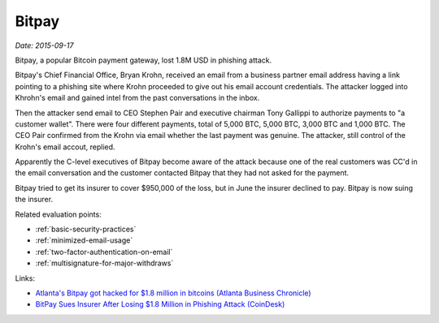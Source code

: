 
.. This is a generated file from data/. DO NOT EDIT.

.. _bitpay:

Bitpay
==============================================================

*Date: 2015-09-17*

Bitpay, a popular Bitcoin payment gateway, lost 1.8M USD in phishing attack.

Bitpay's Chief Financial Office, Bryan Krohn, received an email from a business partner email address having a link pointing to a phishing site where Krohn proceeded to give out his email account credentials. The attacker logged into Khrohn's email and gained intel from the past conversations in the inbox.

Then the attacker send email to CEO Stephen Pair and executive chairman Tony Gallippi to authorize payments to "a customer wallet". There were four different payments, total of 5,000 BTC, 5,000 BTC, 3,000 BTC and 1,000 BTC. The CEO Pair confirmed from the Krohn via email whether the last payment was genuine. The attacker, still control of the Krohn's email accout, replied.

Apparently the C-level executives of Bitpay become aware of the attack because one of the real customers was CC'd in the email conversation and the customer contacted Bitpay that they had not asked for the payment.

Bitpay tried to get its insurer to cover $950,000 of the loss, but in June the insurer declined to pay. Bitpay is now suing the insurer.



Related evaluation points:

- :ref:`basic-security-practices`

- :ref:`minimized-email-usage`

- :ref:`two-factor-authentication-on-email`

- :ref:`multisignature-for-major-withdraws`





Links:

- `Atlanta's Bitpay got hacked for $1.8 million in bitcoins (Atlanta Business Chronicle) <http://www.bizjournals.com/atlanta/blog/atlantech/2015/09/atlantas-bitpay-got-hacked-for-1-8-million-in.html>`_

- `BitPay Sues Insurer After Losing $1.8 Million in Phishing Attack (CoinDesk) <http://www.coindesk.com/bitpay-sues-insurer-after-losing-1-8-million-in-phishing-attack/>`_

